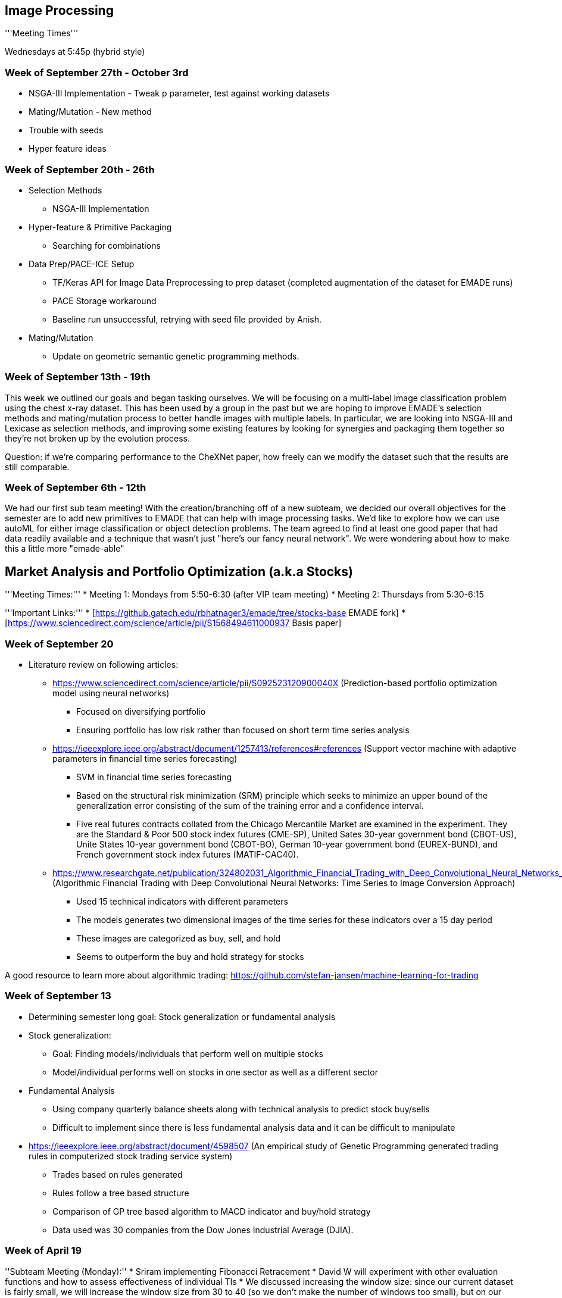 == Image Processing ==
'''Meeting Times'''

Wednesdays at 5:45p (hybrid style)

[https://bluejeans.com/253303426/9283 Meeting Link]

[https://drive.google.com/drive/folders/1IRk4E5YBhr0adXikULUOvEEea6jgxWMw?usp=sharing F21 Meeting Notes & other data]

=== Week of September 27th - October 3rd ===

* NSGA-III Implementation - Tweak p parameter, test against working datasets
* Mating/Mutation - New method
* Trouble with seeds
* Hyper feature ideas

=== Week of September 20th - 26th ===

* Selection Methods
** NSGA-III Implementation
* Hyper-feature & Primitive Packaging
** Searching for combinations
* Data Prep/PACE-ICE Setup
** TF/Keras API for Image Data Preprocessing to prep dataset (completed augmentation of the dataset for EMADE runs)
** PACE Storage workaround
** Baseline run unsuccessful, retrying with seed file provided by Anish.
* Mating/Mutation
** Update on geometric semantic genetic programming methods.

=== Week of September 13th - 19th ===

This week we outlined our goals and began tasking ourselves. We will be focusing on a multi-label image classification problem using the chest x-ray dataset. This has been used by a group in the past but we are hoping to improve EMADE’s selection methods and mating/mutation process to better handle images with multiple labels. In particular, we are looking into NSGA-III and Lexicase as selection methods, and improving some existing features by looking for synergies and packaging them together so they’re not broken up by the evolution process.

Question: if we’re comparing performance to the CheXNet paper, how freely can we modify the dataset such that the results are still comparable. 


=== Week of September 6th - 12th ===
[https://docs.google.com/document/d/1MQi36xly1XsjBzVa8GxB9-9LCIY_ahbkibp4lFlqkNI/edit Notes]

We had our first sub team meeting! With the creation/branching off of a new subteam, we decided our overall objectives for the semester are to add new primitives to EMADE that can help with image processing tasks. We'd like to explore how we can use autoML for either image classification or object detection problems. The team agreed to find at least one good paper that had data readily available and a technique that wasn't just "here's our fancy neural network". We were wondering about how to make this a little more "emade-able"

== Market Analysis and Portfolio Optimization (a.k.a Stocks) ==
'''Meeting Times:'''
* Meeting 1: Mondays from 5:50-6:30 (after VIP team meeting)
* Meeting 2: Thursdays from 5:30-6:15

'''Important Links:'''
* [https://github.gatech.edu/rbhatnager3/emade/tree/stocks-base EMADE fork]
* [https://www.sciencedirect.com/science/article/pii/S1568494611000937 Basis paper]

=== Week of September 20 ===
* Literature review on following articles:
** https://www.sciencedirect.com/science/article/pii/S092523120900040X (Prediction-based portfolio optimization model using neural networks)
*** Focused on diversifying portfolio
*** Ensuring portfolio has low risk rather than focused on short term time series analysis
** https://ieeexplore.ieee.org/abstract/document/1257413/references#references (Support vector machine with adaptive parameters in financial time series forecasting)
*** SVM in financial time series forecasting
*** Based on the structural risk minimization (SRM) principle which seeks to minimize an upper bound of the generalization error consisting of the sum of the training error and a confidence interval.
*** Five real futures contracts collated from the Chicago Mercantile Market are examined in the experiment. They are the Standard & Poor 500 stock index futures (CME-SP), United Sates 30-year government bond (CBOT-US), Unite States 10-year government bond (CBOT-BO), German 10-year government bond (EUREX-BUND), and French government stock index futures (MATIF-CAC40).
** https://www.researchgate.net/publication/324802031_Algorithmic_Financial_Trading_with_Deep_Convolutional_Neural_Networks_Time_Series_to_Image_Conversion_Approach (Algorithmic Financial Trading with Deep Convolutional Neural Networks: Time Series to Image Conversion Approach)
*** Used 15 technical indicators with different parameters
*** The models generates two dimensional images of the time series for these indicators over a 15 day period
*** These images are categorized as buy, sell, and hold
*** Seems to outperform the buy and hold strategy for stocks

A good resource to learn more about algorithmic trading: https://github.com/stefan-jansen/machine-learning-for-trading


=== Week of September 13 ===

* Determining semester long goal: Stock generalization or fundamental analysis
* Stock generalization:
** Goal: Finding models/individuals that perform well on multiple stocks
** Model/individual performs well on stocks in one sector as well as a different sector
* Fundamental Analysis
** Using company quarterly balance sheets along with technical analysis to predict stock buy/sells
** Difficult to implement since there is less fundamental analysis data and it can be difficult to manipulate

* https://ieeexplore.ieee.org/abstract/document/4598507 (An empirical study of Genetic Programming generated trading rules in computerized stock trading service system)
*** Trades based on rules generated
*** Rules follow a tree based structure
*** Comparison of GP tree based algorithm to MACD indicator and buy/hold strategy
*** Data used was 30 companies from the Dow Jones Industrial Average (DJIA).


=== Week of April 19 ===
''Subteam Meeting (Monday):''
* Sriram implementing Fibonacci Retracement
* David W will experiment with other evaluation functions and how to assess effectiveness of individual TIs
* We discussed increasing the window size: since our current dataset is fairly small, we will increase the window size from 30 to 40 (so we don’t make the number of windows too small), but on our next run when we have a larger dataset we will increase our window size further 
* Ran EMADE with window size of 40 and using the same eval functions as last run and add on CDF: profit percentage, average profit per transaction, variance of profit percentage, and CDF

''Subteam Meeting (Thursday):''
* Image is how the performance of our best individual from the last run compared to the random distribution. What's interesting is how well it performed despite being so simple (only used one TI).
** The individual: Learner(MyBollingerBand(ARG0, 2, 61, falseBool), LearnerType('DECISIONTREE_REGRESSION', None), EnsembleType('SINGLE', None))
[[files/random_experiment.jpg]]
* David W will continue his experiment by looking for a correlation amongst top performing individuals: which TI’s are most prevalent in good performing individuals
* Fibonacci Retracement was added to emade (one of the first leading indicators we've added)
* For next run:
** We're considering using CDF as an objective function without using full profit percentage and without profit percentage variance
** We will add larger datasets
*** Update: we added XLP (consumer staples ETF) for a relatively stable stock and SH (S&P 500 short) for a downward-trending stock that would be extremely difficult to make a profit off of (so we can see how well emade outperforms the random distribution and if maybe it can find the optimal buy points and make profit). For both stocks, we used a train period of 7 years (2010-16) and a test period of 3 years (2017-19).

=== Week of April 12 ===
''Subteam Meeting (Monday):''
* Discussed improvements to our EMADE implementation in preparation for a run next Monday
* Discussed adding another dataset to our folds to evaluated indiviuals' performance on larger datasets
** Would give us a baseline to see how EMADE performs on data that isn't the data from the paper
** Ideas: S%P 500, XLP, ETFs in the range of 2010 to 2019
* Discussed looking for more technical indicators to add
** Abhiram developed visualizations to compare an individual with a Monte-Carlo random distribution
[[files/AAD Stocks random experiment.png|200px|thumb]]

''Subteam Meeting (Thursday):''
* Discussed new technical indicators to be added (Fibonacci, Stochastic RSI, Beta, Aroon, VWMA, VWAP)
* Max and Kartik developed an eval function that computes the normal CDF of the individual's profit compared to its closest random experiment result
** Abhiram reviewed the code to make sure it works
* Discussed running EMADE separately on each stock, thinking that the optimal individual would be different for different stocks
** Abhiram ran an experiment EMADE run for a few generations on just AAPL and VZ data, and found that good individuals correlated to good performance on other stocks
* Devesh is working on a matric to compute the error in an individual's buy-sell decisions to the nearest local min and local maxes
* Plan to do an EMADE run on Monday using these new functions.

=== Week of April 5 ===
''Subteam Meeting (Monday):''
* Continued to onboard first semester students
* Discussed potential applications of the material from the Stats lecture: prevailing idea was to see if we can conduct Welch’s test on indivduals’ profit percentage on various stocks
* Rishi and Abhiram finished the talib methods are completed (but final optimizations and fixing seeds still need to be done before an EMADE run)

''Subteam Meeting (Thursday):''
* We discussed new possibilities for evaluation functions 
** One suggestion (from Devesh) was if we could try to implement an evaluation function that determines how close our buy and sell points are to the nearest local max and min points
* Set up first semesters with colab and our SQL server
* Max’s random experiments found that we didn’t do that much better than random trading besides on AUO
** Potential solution: instead of having a profit percentage evaluation function, we compute the z-score of individuals’ profit percentage so we can normalize it relative to random trading (because a given profit percentage is more impressive on some stocks compared to others, so this will give an unbiased way for emade to compare stocks)
* Began a run of EMADE
=== Week of March 22 ===
''Subteam Meeting (Monday):''
*Onboarding new students:
**Made a presentation that reviews the basics of EMADE, and what exactly the stocks team is doing with regards to coding
**discussed the paper we are using, tasked them with reading the paper and coming on Thursday with questions
*Discussed what Dr. Zutty meant by Monte-Carlo simulations to compare individuals
**Dr. Zutyy came into the meeting to explain what he meant, and the purpose of it
**Kartik and Max will run an experiment with this
''Subteam Meeting (Thursday):''
*Onboarding new students:
**Questions about what PLR is and what Exponential Smoothing is
*Max ran an experiment with this new random methodology, and how some interesting results
* Rishi and Abhiram will prepare the rest of the TA-lib functions for a run possibly next week
=== Week of March 15 ===
''Subteam Meeting (Thursday):''
*Discussed takeaways from our presentation on Monday
**Increasing evolvability of EMADE individuals - reducing places where EMADE can error
*Dr. Zutty mentioned after the presentation to use a Monte Carlo algorithm to compare to our EMADE individuals
**Randomly decide on buy or sell decisions, and compare profit to that of the EMADE individual (should correlate to the stock price trend)
**We decided that this method had too high of a variance, and that we should instead compareit  with a buy-and-hold scenario
*Discussed possibilities for new fitness functions in EMADE
**Number of Transactions is neither something we want to minimize or maximize generally
**Mean Absolute Error is something that doesn't generally correlate well to profit percentage
**Average Profit Per Transaction (Maximize)
**Variance of Profit per Transactions (Minimize)
**(Individual Profit Percentage) - (Profit from Buy-and-hold)
*People were tasked with thinking of other fitness functions to optimize
=== Week of March 8 ===
''Subteam Meeting (Monday):''
* Discussed improvements to our code base and preparation for an EMADE run later this week
* Dicussed the model that is used in the paper, and tried to replicate it in EMADE using our primitives
** Found that the profit calculation was different than what we had been using, as it accounted for transaction fees and taxes(?)
** Decided not to include tax in the calculation because usually tax is calculated at end of fiscal year
* TA-Lib primitives are being developed to replace the ones that we already have - Will still have to make more volume-based and complex primitives as they are not in TA-Lib

''Subteam Meeting (Thursday):''
* New EMADE Run!
** Modified the evolution parameters to prioritize evolving the seeded individuals by crossover and mutation more than generating new ones
** Increased the population size to 1024 to increase the chance of a valid individual being created
** Ran EMADE for about 30 generations (large population size impacted performance) in 4 hours, only 2 valid individuals were made that were not seeded individuals
*** Both of these individuals performed pretty mediocre and were not complex at all
* Looking into another run next week with some new changes:
** decrease population size to same as before (about 60/generation)
** decrease mutation probabilities
** Found that many individuals were erroring because the mode and axis were not set properly, otherwise was a very promising individual
*** Possible to Hard-code the TI primitives to be STREAM_TO_FEATURES no matter what? All primitives will only work in STREAM_TO_FEATURES Mode?
*** This method will make a lot more valid individuals in fewer generations
** Use the New TA-Lib primitives instead
=== Week of March 1 ===
''Subteam Meeting (Monday):''
* Some general confusion as to the purpose of the genetic algorithm in the paper. A couple people will work on trying to figure this out
* ta-lib looks like good replacement for how we can write primitives
* PLR and exponential smoothing should be good to go

''Subteam Meeting (Thursday):''
* Still some confusion on how the paper is finding the optimal threshold using its GA. Our plan is to just figure out the optimal threshold ourselves and use that so we can move on.
* We are going to try and start wrapping up writing TI primitives so we can focus our efforts elsewhere. We will emphasize writing primitives for TIs included in ta-lib, although the library is lacking in certain areas (e.g. volume indicators), so we'll still need to code some ourselves.
* We are planning on doing a run of emade within a week, and so we'll be preparing for that in the coming days.

=== Week of February 22 ===
''Subteam Meeting (Monday):''
* Discussed new improvements to the PLR Code
* New Technical Indicators implemented:
** Abhiram wrote BIAS, DeltaSMA, DeltaBIAS, DeltaMACD, DeltaSTOCH, DeltaWILLR, and DeltaRSI primitives
** Youssef wrote BiasEMA, DeltaEMA, and finished documentation that was not provided for other TI primitives
** Krithik, Joseph, Youssef, and Kinnera will work on making more volume-based TI primitives
* Found that some of our price data were inconsistent with that of the paper, Rishi will look into a different source to get accurate data

''Subteam Meeting (Thursday):''
* Kartik and Abhiram looked into why our trading signals have flat parts between segments
** Main reason for this be because is a trend has an even length, the peak will fall between two adjacent points, and is therefore offset but the current calculation
* Abhiram and David looked into Exponential Smoothing and how it works, implemented Proof of Concept
* Rishi fetched new stock data from AlphaVantage, far more consistent with paper
* Max looked into a Python library that calculates Technical indicators, discussed how we could integrate that to generate many more TIs
* Looked into how the GA threshold optimization works, and will probably use DEAP to try it out
* Goals (optimistically by next week):
** Integrate Exponential Smoothing and Trading Point Decision in EMADE as a fitness function
** Finish PLR code, generate labels for all 6 datasets
** Build GA algorithm to find the optimal threshold value that makes the most profit
** Prepare Datasets for EMADE runs, as well as XML template
=== Week of February 15 ===
''Subteam Meeting (Monday):''
* In terms of dealing with our data, we are planning on creating a Monte Carlo fold per stock so we can most effectively test our pipeline and create a good predictive model for a given stock
* We considered the possibility of adding stream-to-stream primitives, but this isn't a priority at the moment
* Tasks include fixing Abhiram's PLR code to match the paper's results and adding the paper's primitives to EMADE

''Subteam Meeting (Thursday):''
* Continued to discuss the main paper, as well as how we could use a [https://doi.org/10.1109/TSMCC.2008.2007255 related paper] (one common author and a citation of the main paper)
* There was some confusion on the methodology of the papers and how to replicate the PLR code. We will continue to try and make sense of the paper over the weekend, but to ensure we do not fall into the same trap as last semester, Krithik will begin looking around for another paper in case we choose to shift our focus away from this one.
** Update (2/22): Abhiram and Kartik were able to replicate the PLR code of the paper

=== Week of February 8 ===
''Subteam Meeting (Monday):''
* Discussed Weekly Meeting time and checked with Max and Joseph if they were available
* Kinnera found some potential papers that we would look at, most had interesting results, but we wanted to use data from American Markets
* Looked into sources of the paper we used last semester and found some good candidates

''Subteam Meeting (Thursday):''
* Found a good paper to use: https://www.sciencedirect.com/science/article/pii/S1568494611000937
** Combination of different techniques to build a stock prediciton model:
*** Stock Market Data - Rishi, David, Kinnera
**** Uses various stock tickers that have various long-term trends
**** APPL for long-term bullish (primary dataset)
*** PLR (Piecewise Linear Representation) - Abhiram, Max, Karthik
**** a simple algorithm that recursively finds a piecewise linear fit to the raw stock price data
**** Useful to simplify the time series into simple trends
**** Uses a GA procedure to find an optimal threshold that produces the most profit
**** The local mins and maxes of the output piecewise function are converted into buy-sell labels to train a model with
*** Technical Indicator Inputs - Krithik, Joseph, Max, Youssef
**** Use Several technical indicators as inputs to the model
**** Most of these are already developed in EMADE, just the BIAS indicator, and difference in technical indicators between days need to be developed
**** Simple task, should take less than a couple of hours
*** Neural Networks
**** Uses an ANN for regression training, predicts a value between 0 and 1
**** Maybe expand the NN capabilities of EMADE, but MLPRegressor from sklearn should do fine
*** Exponential Smoothing - Max?
**** After output in generated from the neural network, the values are put into another algorithm to turn the continuous value into a buy-sell decision
* Hopefully we can develop all of these component in 1-2 weeks and start EMADE run after
* A lot of code can be reused from last semester, so this would not be starting fresh

=== Week of February 1 ===
''Subteam Meeting (Monday):''
* Goals for this semester:
** Create a model capable of making a profit on test data
** Find and outperform a new research paper 
* We're planning on exploring some changes to our dataset 
** Instead of just using S&P, we my try to include other stocks/ETFs. Options on the table:
*** Blue-chip stocks in various industries
*** Sector ETFs/indices
*** Small cap stocks 
** We might try to go more granular than daily data (hourly or half-hourly). This could help minimize the effects of non-technical factors such as company news, but it'd also make data more volatile. 
*** We could also look for abnormalities in volume data to account for these factors (e.g. technical analysis could not predict the huge spike in the prices of GME or AMC, but maybe we could infer something is going on based on the fact that their volumes also had a massive spike)
** This may change once we find a new research paper (depending on what dataset it uses)
* Some of the tasks being distributed include looking for a new paper and looking into fundamental analysis

''Subteam Meeting (Thursday):''
* Meetings on Thursdays at 5:30 seems to work for everyone
* Slow couple of days, most people are planning on doing their weekly work over the weekend
* Max will look into unsupervised clustering to find out how to treat trends
* Others will continue tasks from earlier in the week, namely looking for a new paper that is more consistent and better aligns with our new goals (or maybe even one of the ones we liked but didn't choose last semester)

=== Week of January 25 ===
''Subteam Meeting (Thursday):''
* Intro meeting to discuss goals for the semester: ideally we would like to be able to make real-time trades (and build a model formidable enough to do so)
** Can use [https://alpaca.markets/algotrading Alpaca], which has a testing environment so we don't need to use real money
* Abhiram told us that over break he fixed our primitives: we had assumed that EMADE would give us all of the data, but Abhiram explained that instead we get a sliding window of the data (a list of lists). There are many different commits, but the updated file is [https://github.gatech.edu/rbhatnager3/emade/blob/stocks-experimental/src/GPFramework/stock_methods.py here].
* We expressed a couple of different ideas on where to go for the semester:
** We seemed to agree that we did not want to follow a paper as rigidly as we did last semester (it didn't go too well then, and now we also have a better idea of what we want to do, what we can do, how to do it, etc.)
** We might find another paper that looks interesting and (loosely) use it for ideas
** We'll definitely continue to add primitives to EMADE
** We'll continue looking for alternatives to the genetic labelling we used last semester
** If people have differing interests we might spilt into fluid groups temporarily 
* Not everyone could make the meeting, so we didn't make any concrete decisions (we'll do that on Monday when everyone should be in the meeting)

== ezCGP ==

=== Week of January 25-February 1 ===
* Met with team to discuss team semester's goals
* ''Semester Goals:''
** Daniel - Continue CIFAR-10 experiments to identify bottlenecks in the system and fix them
*** Get CIFAR working without transfer learning
** Hemang - Implementing new primitives (recurrent neural networks/transformers)

=== Week of February 1-8 ===
* Research some papers
** Research on Transformers and Hyperparameter tuning using genetic evolution
** Genetic Algorithm for optimizing Recurrent Neural Network: http://aqibsaeed.github.io/2017-08-11-genetic-algorithm-for-optimizing-rnn/
** Lightweight GPT implementation: https://github.com/karpathy/minGPT
** Decided to implement lightweight GPT as a primitive for image classification
* Updated Problem file and removed references to transfer learning ([https://github.com/ezCGP/ezCGP/blob/feature/130-update-problem/problems/problem_cifar_no_transfer.py commit])
** Got access to PACE-ICE
** Will test the updated problem file this week
** Will review results in order to better
* Tested minGPT
** Base model can generate CIFAR-10 like images (not classification)
** Trained on Google Colab: 10+ hours of training for decent results
** Training times are likely prohibitive for the use of untrained architectures within genetic programming applications

=== Week of February 8-15 ===
* Got PACE-ICE setup up for our accounts
** Made a shared .conda configuration file 
* Tried to do a run problem file but would die after ~2 hours 
** Likely due to memory issues 
** Resources used:
 Rsrc Used:  cput=01:53:05,vmem=49973120kb,walltime=01:29:21,mem=14667336kb,energy_used=0
** Results after running:
 234/234 - 10s - loss: 0.8955 - precision: 0.7541 - recall: 0.5941 - val_loss: 1.2060- val_precision: 0.6891 - val_recall: 0.5253
* Working with Rodd to remove extra image data from individuals (related to Augmentor pipeline)
** Hopefully with reduce memory usage and make faster
* Replaced normalization primitive with equalize ([https://github.com/ezCGP/ezCGP/pull/132 PR]) since normalization didn't work with pillow image formatting
** Used pillow function to perform equalization
* We want to have better baseline results by the next meeting
** Want to analyze them in order to determine necessary improvements

=== Week of February 15-22 ===
* Worked to run ezCGP without transfer learning
** Had issues with batch size, incompatible shapes
* Ran with transfer learning again 
* Added multi-channel support to normalize/equalize ([https://github.com/ezCGP/ezCGP/pull/132 PR] merged)
* Test with transfer learning for a full run:
 234/234 - 8s - loss: 0.1286 - accuracy: 0.0077 - precision: 0.9644 - recall: 0.9552 - val_loss: 1.4547 - val_accuracy: 0.0261 - val_precision: 0.7209 - val_recall: 0.6990
* Test with no transfer learning
 234/234 - 5s - loss: 0.5966 - accuracy: 2.3433e-05 - precision: 0.9073 - recall: 0.7457 - val_loss: 1.7232 - val_accuracy: 1.0016e-05 - val_precision: 0.5513 - val_recall: 0.4054
* Cherry-picked best results from generation 0 (initPop0-6) 
* Would fail after 1 generation
** Unable to visualize individual because it died before then 
* We will be working to iron out bugs that are inhibiting our testing
** There seem to be some issues with batch_size and selection that we need to investigate further 

=== Week of February 22-March 1 ===
* Decided to benchmark and fine-tune individual evaluation training times
** Run experiments to figure out training time and batch size for each individual
** Seed architectures that are known to perform well
* Resolved Pipeline Bugs:
** Fixed issues with the pipeline not going to next generation 
*** An issue with return types in the non-transfer learn block definition
** Fixed issue with accuracy not being the categorical accuracy 
** The operator was being unnecessarily added to the augmentor pipeline 
*** Was causing runs to be lower as more unnecessary operators were being added
*** Temporary fix for pipeline wrapper ([https://github.com/ezCGP/ezCGP/commit/452d03194f475db1429b632e3b9d2faf6ffbd8ae Commit Link])
* Ran ezCGP without transfer learning on CIFAR 10
* 8 hours of run, 7 generations
 234/234 - 7s - loss: 0.0573 - categorical_accuracy: 0.9811 - precision: 0.9833 - recall: 0.9789 - val_loss: 4.2954 - val_categorical_accuracy: 0.4552 - val_precision: 0.4639 - val_recall: 0.4467
* Perform runs without pretrained imagenet weights on transfer learning
** Essentially using Resnet architecture to see if ezCGP training parameters are sufficient for converging on CIFAR 10 with a fit individual
** Initial Run:
  234/234 - 8s - loss: 0.1108 - accuracy: 3.7828e-04 - precision: 0.9676 - recall: 0.9618 - val_loss: 1.3538 - val_accuracy: 7.3117e-04 - val_precision: 0.7209 - val_recall: 0.6968
* Action Items:
** Visualize individuals and plot Pareto front
** Come up with detailed methods to analyze results and fine-tune training parameters accordingly
** Run with categorical accuracy and bug fix from Thursday 

=== Week of March 1-March 8 ===
* From 8 hours of run, 7 generations managed to get categorical accuracy ~47%
** Visualized individual
** Updated the old script to display block structure ([https://github.com/ezCGP/ezCGP/pull/151 PR])
** Seems to be successfully adding conv2D layers, need to see why not adding dense layers
** Maybe remove some preprocessing
** Seems to be overfitting by looking at previous individuals, thoughts?
* [[files/Visualize Individual.png|center|thumb|1654x1654px]]
* Tried to run some tests on transfer learning but had issues producing individuals 

=== Week of March 8-March 15 ===
* Tested no transfer learning problem file with max and avg pooling layers and accuracy is similar ~ 56 %
** Still a bit of overfitting  
* Working to add dense layers
** Some issues with shape mismatch
** Likely going to add a dense block after conv2D block size 
** Right there isn't good of a way to check shape when adding primitives

* Worked on producing training time benchmarks outside of ezCGP:

* Replicated the structure to train VGG16 with the same parameters as in ezCGP
* Checked convergence with imagenet weights and no pretrained weights on CIFAR10
* Result:
** 20 epochs with given batch size is likely sufficient to reach convergence on this dataset with good accuracy.
** VGG16 seems converge in around 15 epochs, but more complex architectures might need more training.[[files/Graph of pre train weigths.png|center|thumb|868x868px]]

=== Week of March 15-March 22 ===
* Worked on Presentation 
** Completed corresponding slides
** Created plot and visualization
*** Pareto fronts for no transfer learning
** Discuss new member projects 
* Presentation (https://docs.google.com/presentation/d/1fMtCogms23wqFeJDX-Sf56T6UzzbgvGezD7s9RCG6gY/edit?usp=sharing)  

=== Week of March 22-March 29 ===
* Still working on adding max-pooling / dropout layers and dense layer 
* Ran into some issues with the framework not adding max-pooling even though individuals should be able to evolve to have them (aka we add the parameters and the primitive)
* We decided to use some of the same structures for our after-transfer learning block for the dense layer
** Still having some issues with shape.

=== Week of March 29-April 5 ===
* Added maxpooling and drop layers
** Ran for 50 generations with 8 Individuals 
** Got an accuracy of 68.4% (much better than 56% from before)
** Looking at the individuals the diversity was very limtied
*** After a few generations only one individual was present with small mutations
** Example of good individual:
 [[files/Example Indiivdual.png|center|thumb|1654x1654px]]
** Individuals with droppout layer also had really high loss in the beginning so were most likely to be dropped
* Ran again with 20 individuals
** A bit more diversity but still 2-4 individuals solely presented in later generations  
** Accuracy was about 56% (lower than run where we just optimized one individual)
* Introduced stack to new members
** Will have them working on visualization of individuals, mating, and seeding existing architectures 

=== Week of April 5-April 12 ===
* Made small additions for experimenting:
** Added average pooling 
** Hard-coded some dense layers 
** Still similar results 
* Analyzed why individuals usually have 4-5 nodes
** Examining all the individuals before selection seems to have varying sizes 
** Individuals with 6-8 nodes are being generated just not chosen
** Experimented with changing objective score to be loss and accuracy (maybe would help)
* New members are working on visualization and mating
** Mating Team read ([https://link.springer.com/content/pdf/10.1007%2F978-3-319-77553-1_13.pdf A Comparative Study on Crossover in Cartesian Genetic Programming])
** Visualization Team working on:
*** Shown inactive nodes
**** https://drive.google.com/file/d/1lw63Fr-gPE1fFt6OB_oE9BKD6x9qydIy/view?usp=sharing (Can't add image)
*** Adding node number
*** Add parameter names

=== Week of April 12-April 19 ===
* Visualization Team 
** Added parameters 
** https://drive.google.com/file/d/1EulCP3usaOVv_TKthWYu6-vivBZYirGn/view?usp=sharing
* Mating Team
** Finished last week's paper and now working on implementing benchmark problems (symbolic regression)
* Dense Layers
** Added dense layers 
**** https://drive.google.com/file/d/1_VS1VLRB6Hg92iv3W33UxtDBJFJED4eJ/view?usp=sharing (Can't add image)
** Best accuracy is 55%
** Seems to be issues with the GPU building model:
***  Allocator (GPU_0_bfc) ran out of memory trying to allocate 93.97GiB (rounded to 100900274176)
*** Error polling for event status: failed to query event: CUDA_ERROR_ILLEGAL_ADDRESS: an illegal memory access was encountered
** Unable to do a full run
*** Sometimes an individual would die 
*** Had to assign dead individual fitness to get generations to work

=== Week of April 19-April 26 ===
* Research primitives 
** Scraped layers used by common pre-trained networks 
** Pull layer data from files in tensorflow.keras.applications's github page
** Visualization Plot (https://drive.google.com/file/d/1r7tOgLmRnifylaTwBclGOTXpnb81L6df/view?usp=sharing)
* Mating 
** Experimented with one-point crossover mating
** Created several individuals 
*** Example: (1 / (1 + np.power(data1, -4))) + (1 / (1 + np.power(data2, -4))) #Pagie1 equation
*** Individual: https://drive.google.com/file/d/10R8LHvZqb9pcCWlr1DmxYk2Ozo1lInhb/view?usp=sharing
* Dense 
** Think that capping the parameters fix the gpu issues
** Still need to test more
* Presentation 
** Working on slides
** Assigned presentables

=== Week of April 26-April 30 ===
* Slides completed and assigned
* Presentation: https://docs.google.com/presentation/d/1eMU46VktpHKwrQK5wQQ_oSM8ZK6Zzxky1rn5YFm27iw/edit?usp=sharing

== Modularity ==

=== Team ===
'''''Modularity Sub-Team:'''''
* [[Notebook Vincent H Huang|Vincent H Huang]] (vhuang31@gatech)
* [[Notebook Tian Sun|Tian Sun]] (tsun90@gatech.edu)
* [[Notebook Xufei Liu|Xufei Lu]] (xufeiliu2000@gatech)
* [[Notebook Angela Young|Angela Young]] (ayoung97@gatech.edu)
* [[Notebook Bernadette Gabrielle Santiago Bal|Bernadette Bal]] (bgsanbal@gatech.edu)
'''Graduated Students'''
* [[Notebook Gabriel Qi Wang|Gabriel Wang]] (gwang340@gatech.edu)
* [[Notebook Kevin Lin Lu|Kevin Lu]] (klu@gatech.edu)
* [[Notebook Regina Ivanna Gomez Quiroz|Regina Ivanna Gomez Quiroz]] (rquiroz7@gatech.edu)

=== Week of Sept 20-Sept 26 ===
* Bug causing the crashes has been identified
** Contract ARLs method wasn't properly updating arities of the node(s) surrounding the contracted ARL
*** Example
           (node 0, arity 2)
                 /  \
 (node 1, arity 0) (node 2, arity 0)

             (ARL, arity 2)
                    \
                   (node 2, arity 0)
** Caused a list index out of bounds error whenever an individual containing such an arl was iterated through in mating, mutating, inserting modify learner, finding all subtrees, etc
** Large chunk of code just wrapped in a try except block
* Problem with add_all_subtrees method
** The current ARL creation code stores all possible subtrees in memory and randomly chooses a number of them, weighted based on its "goodness" (fitness of individual the ARL was created from)
** This causes problems with decently sized individuals (eg, length of 82 and depth of 6)
** Python really doesn't like this, grinds to a halt. Could be running out of memory or just taking a really long time to find all subtrees.
** Workaround: Don't consider individuals above a certain size for ARLs
** Future solution: Refactor code to generate ARLs as the subtrees are found
* Mnist team working through getting everyone on PACE-ICE to do runs
** There was some ambiguity in the instructions which caused some confusion

=== Week of Sept 13-Sept 19 ===
'''Extended ARL'''
* Began doing extended ARL runs
** Starting off with max depth 10 trees
** Everything seems to be working, there exist ARLs with depth > 2
** Example ARL
 Learner(arl_arg_0,ModifyLearnerBool(learnerType('BOOSTING', {'learning_rate': 0.1, 'n_estimators': 100, 'max_depth': 3}, 'ADABOOST', {'n_estimators': 50, 'learning_rate': 1.0}),arl_arg_1))
* New goal: Test the significance of the depth of ARLs on the performance of individuals
** Problem 1: It takes a while for individuals with significant depth to appear, and therefore it takes ARLs with significant depth even longer to appear
*** Working on a seeding file which has more complex individuals so larger ARLs can generate more quickly
*** Manually randomly select individuals from runs which look different from the original seeds
*** Potential problem with limiting diversity?
Old Seeds
 Learner(ARG0, learnerType('RAND_FOREST', {'n_estimators': 100, 'criterion':0, 'max_depth': 3, 'class_weight':0}, 'SINGLE', None))
 Learner(ARG0, learnerType('KNN', {'K': 3, 'weights':0}, 'BAGGED', None))
 Learner(ARG0, learnerType('SVM', {'C':1.0, 'kernel':0}, 'SINGLE', None))
 Learner(ARG0, learnerType('DECISION_TREE', {'criterion':0, 'splitter':0}, 'SINGLE', None))
New Seeds (Used in addition to Old Seeds)
 Learner(ARG0, learnerType('BOOSTING', {'learning_rate': 0.1, 'n_estimators': 100, 'max_depth': 3}, 'SINGLE', None))
 Learner(EqualizeHist(ARG0, 2, 3), learnerType('RAND_FOREST', {'n_estimators': 100, 'criterion': 0, 'max_depth': 3, 'class_weight': 0}, 'SINGLE', None))
 Learner(ARG0, learnerType('LIGHTGBM', {'max_depth': -1, 'learning_rate': 0.1, 'boosting_type': 0, 'num_leaves': 31}, 'ADABOOST', {'n_estimators': 50, 'learning_rate': 1.0}))
 Learner(ARG0, learnerType('ARGMAX', {'sampling_rate': 1}, 'BAGGED', None))
 Learner(ARG0, ModifyLearnerFloat(learnerType('ARGMIN', {'sampling_rate': 1}, 'SINGLE', None), 0.01))
 Learner(ARG0, learnerType('ARGMAX', {'sampling_rate': 1}, 'ADABOOST', {'n_estimators': 50, 'learning_rate': 1.0}))
 Learner(ARG0, ModifyLearnerList(ModifyLearnerInt(ModifyLearnerFloat(learnerType('DEPTH_ESTIMATE', {'sampling_rate': 1, 'off_nadir_angle': 20.0}, 'SINGLE', None), 1.0), notEqual(-2.6349412187954435, 0.1), myIntSub(255, -6)), passList(myListAppend([1, 6], [-2, 14]))))
** Problem 2: There are several uncommon bugs which are ending runs prematurely
*** Both have to do with invalid value encountered in double_scalars individuals[j].fitness.values[l]
*** Might have to do with a floating point error causing divide by zero errors
*** Dr. Zutty mentioned that it could be caused by an unregistered primitive, check the primitives.
 /home/vincent/anaconda3/lib/python3.6/site-packages/GPFramework-1.0-py3.6.egg/GPFramework/adfs.py:134: VisibleDeprecationWarning: Creating an ndarray from ragged nested sequences (which is a list-or-tuple of lists-or-tuples-or ndarrays with different lengths or shapes) is deprecated. If you meant to do this, you must specify 'dtype=object' when creating the ndarray
 /home/vincent/anaconda3/lib/python3.6/site-packages/deap/tools/emo.py:735: RuntimeWarning: invalid value encountered in double_scalars individuals[j].fitness.values[l]
 Traceback (most recent call last):
 File "src/GPFramework/didLaunch.py", line 126, in main(evolutionParametersDict, objectivesDict, datasetDict, stats_dict, misc_dict, reuse, database_str, num_workers, debug=True)
 File "src/GPFramework/didLaunch.py", line 116, in main database_str=database_str, reuse=reuse, debug=True)
 File "/home/vincent/anaconda3/lib/python3.6/site-packages/GPFramework-1.0-py3.6.egg/GPFramework/EMADE.py", line 802, in master_algorithm count = mutate(offspring, _inst.toolbox.mutateLearner, MUTLPB, needs_pset=True)
 File "/home/vincent/anaconda3/lib/python3.6/site-packages/GPFramework-1.0-py3.6.egg/GPFramework/EMADE.py", line 600, in mutate mutate_function(mutant, inst.pset)
 File "/home/vincent/anaconda3/lib/python3.6/site-packages/GPFramework-1.0-py3.6.egg/GPFramework/emade_operators.py", line 26, in insert_modifyLearner slice = individual.searchSubtree(index)
 File "/home/vincent/anaconda3/lib/python3.6/site-packages/deap/gp.py", line 180, in searchSubtree total += self[end].arity - 1
 IndexError: list index out of range

 /home/vincent/anaconda3/lib/python3.6/site-packages/deap/tools/emo.py:735: RuntimeWarning: invalid value encountered in double_scalars individuals[j].fitness.values[l]
 Traceback (most recent call last):
 File "src/GPFramework/didLaunch.py", line 126, in main(evolutionParametersDict, objectivesDict, datasetDict, stats_dict, misc_dict, reuse, database_str, num_workers, debug=True)
 File "src/GPFramework/didLaunch.py", line 116, in main database_str=database_str, reuse=reuse, debug=True)
 File "/home/vincent/anaconda3/lib/python3.6/site-packages/GPFramework-1.0-py3.6.egg/GPFramework/EMADE.py", line 1097, in master_algorithm new_adfs, updated_individual_indices = _inst.adf_controller.update_representation(parents) # only modifies parent representation
 File "/home/vincent/anaconda3/lib/python3.6/site-packages/GPFramework-1.0-py3.6.egg/GPFramework/adfs.py", line 1160, in update_representation population_info = self._find_arls(population)
 File "/home/vincent/anaconda3/lib/python3.6/site-packages/GPFramework-1.0-py3.6.egg/GPFramework/adfs.py", line 568, in _find_arls self.search_individual(population[individual_num], individual_num, dictionary, self.max_adf_size)
 File "/home/vincent/anaconda3/lib/python3.6/site-packages/GPFramework-1.0-py3.6.egg/GPFramework/adfs.py", line 1219, in search_individual self.generate_child_dict(individual, child_dict, next_dict, 0)
 File "/home/vincent/anaconda3/lib/python3.6/site-packages/GPFramework-1.0-py3.6.egg/GPFramework/adfs.py", line 623, in generate_child_dict child_idx = self.generate_child_dict(individual, child_dict, next_dict, child_idx)
 File "/home/vincent/anaconda3/lib/python3.6/site-packages/GPFramework-1.0-py3.6.egg/GPFramework/adfs.py", line 610, in generate_child_dict num_children_left = individual[node_idx].arity
 IndexError: list index out of range
* Fixed temporary commits from last semester that were causing issues

'''Mnist Runs'''
* Began working on moving away from Google Collab and towards PACE-ICE
** Once finished, Extended ARL runs can also be done on PACE_ICE

=== Week of Sept 6-Sept 12 ===
09/08/21 - Met with team to discuss team goals for the semester, new research areas, and responsibilities
'''Semester Goals:'''
* Explore runs using stock data 
* Explore left off work from last semester (from Spring 2021 final slides)
** New Models
*** Deep Ensembles with a diversity term[4] 
*** A CNN architecture with decaying learning rate
** Selection Method
*** Modifying the evolutionary selection method to help encourage the spread of ARLs throughout the population and complexity. 
** New Dataset Training
*** Look at other datasets to expand ARL training to see which ARLs stored in the database are the most used and why.
*** Practice on more image datasets and multi-class classification datasets.
** Diversity Measures
*** Create some quantifiable way to measure diversity, generalizable for EMADE. May use a diversity measure as a heuristic when finding ARLs.
** ARL Database Storage
*** Improve the way ARLs are stored in the database to keep any information from being lost
** EMADE Integration
*** Integrate ARLs with EMADE’s original architecture and other modularity techniques[2]
** More Runs

09/10/21 - Time Conflict Meeting

'''Regarding MNIST Runs'''
* Could use:
** datasets/../mnist, gen_mnist - for loading data (pickle formatting)
** templates/../mnist, input_mnist - two objectives are 'precision' and 'recall'
''Regarding Semester Goals''
* Dr. Zutty/Gabe mentioned that another area of research could be looking into 'how ARLs are constructed'
** hyperparameters
** amount of ARLs built per generation (currently default is 5)
** ranking criteria for ARLs
* Also possible to look into writing a paper as we look back at our code
** use LaTeX 'ACM SigConf' template

'''Week Tasking'''
* Set up a weekly subteam meeting time 
* Contact previous semester students (Gabe) to continue modularity work
** AWS storage for ARLs
** Codebase ownership
* Continue major areas of work from last semester: 
** '''ARL Depth''': Vincent, Xufei 
** '''MNIST Runs''': Bernadette, Angela, Tian, Xufei (Runs)
*** Try and understand why there were errors with runs from the previous semester
'''Current Meeting Time: 11-12PM @ CoC Lobby'''

== NLP ==

Meetings: 2:00 pm on Wednesdays, Virtual
=== Week of September 20th - 27th ===
* This week we designed the primitives/infrastructure needed to tackle the QA problem with EMADE.
* There are two major issues, which we designed solutions for. The problems are as follows:
** Problem 1: Unlike other datasets, we have two inputs that the model needs to handle separately: the context and the query.
** Solution 1: We create 2 new primitives, the ContextEmbeddingLayer and the QueryEmbeddingLayer. We also create a new type of data pair that we can fetch both the context and query separately in. Therefore, if the passed in data pair is of this new type, we can return the context and query in the ContextEmbeddingLayer and the QueryEmbeddingLayer, respectively.
** Problem 2: The output is determined by calculating the max probabilities of start and end words of the answer (detailed more in Steven's notebook and below). We cannot solely determine the output by calling model.predict(), as the final output should be a list of size 2N with a softmax applied, where N is the number of words in the context.
** Solution 2: With the different type of data pair, we can check in the NNLearner's code for the type via an "if" statement, and determine the output in this way.
** Example from Steven's Notebook on how the output is obtained: "if our context was 'The Titanic sank in 1912' and we had the output vector (0 0 0 1 0 0 0 0 0 1), then our answer would be 'in 1912'".

=== Week of September 13th - 20th ===
* Dataset work
* Decided on objective functions (F1 vs num params)
* Coded up modified F1
* Review of QA systems

=== Week of September 6th - 12th ===
* We had our first sub team meeting of the year
* We've decided on our goal as using EMADE to look for less complex, yet as accurate Neural Architecture for state of the art Question Answering Systems, similar to how BORT was made as a less complex BERT: https://arxiv.org/abs/2010.10499
* We outlined steps for achieving our goal
** Setup everyone on EMADE/PACE
** Work with dataset, make it work on EMADE
** Implement primitives and infrastructure to make Question Answering problems work with EMADE
** Collect and analyze run results

=== Week of April 19th ===

Breakout Meeting
* Dr. Zutty joined at Cameron's request to discuss NNLearners as subtrees
* Cameron pushed update to PACE files and team branch (adjusted seeding file, naming) on git
* Steven found a couple individuals that don't perform well in standalone tree evaluator to test evolution
* Karthik is playing around with FNR and FPR metrics
* Hua had a few runs (both gpu and cpu only) but they yielded poor results
* Nishant, Prahlad, and Harris have ran EMADE and will review results
* Sumit, Anshul, Heidi, and myself are working through PACE
* Discussed high level goals achieved this term:
** Streamlining PACE env
** EMADE producing competitive individuals

Subgroup Meeting
* Cameron W. continuing with many workers implementation
** Many workers successfully spin up but will attach to the same gpu even when specified not to
** Update 4/25: Cameron pushed large update to github, fully implementing many workers
*** Huge performance increase; typical run completes ~1 generation per hour on Amazon dataset, with many workers 15 generations completed in 2.5 hours (~6 gen per hour)
** Run results: 8 hours, 23 generations, best individuals are on par with seeded ones
** Individual with 93.2% accuracy: https://drive.google.com/file/d/1zOHhgbm6-QYRa4SMTrDbp0BiDB0I_iEk/view?usp=sharing
** Still not getting much more depth than seeded individuals
* Sumit having issues with conda environment (specifically with keras and sklearn packages). 
** Is using the same yml file as everyone else so might be a compiler error.
* Steven working on seeding individuals that performed poorly in the standalone tree evaluator
* Karthik cloning new branch and will get FNR/FPR running
* Hua getting competitive results in his PACE runs
* Nishant, Harris, Prahlad, Cameron B., and myself are troubleshooting miscellaneous PACE issues
** End of meeting was used for helping each other out

Final Week Tasks/Dates:
* Working on presentation
* Practice run of presentation - Wednesday @ 6pm
* Code freeze - Wednesday @ 12pm
** A few people still debugging/altering primitives. This is their deadline
* Last set of runs
* Reviewing results and compiling in presentation

=== Week of April 12th ===

Breakout Meeting
* Anshul and Sumit are finishing up their PACE installation
* Cameron B., Harris, Hua, Karthik, Nishantm Prahlad, and myself have PACE set up
* Karthik created shell [https://github.gatech.edu/cwhaley9/PACE-files/blob/master/pace-login.sh file] to automate SSH connection and launch of EMADE
* Cameron resolved GPU issue
** Completed GPU multi-run 
*** Three 8 hour runs where ouput of run seeded the next
*** 5-6 individuals evaluated (best individual had 0.932 accuracy)
* Steven completed two runs (8 hour GPU, 24 hour CPU only)
** Showed pareto front of his completed run (best individual had 0.9296 accuracy)

Subgroup Meeting
* Team is tasked per [https://docs.google.com/document/d/1V-etbhOdzUfgjwMLX7qtFNQEVGNnmrx5GfaQxfeosJ4/edit Gdoc]
* Harris, Karthik, and Nishant will explore PACE this weekend and learn how querying the db works
* Temi got PACE set up
* Hua test run got stuck in gen 1, to troubleshoot
* Cameron working on a pull request to have many workers available in one run, re-use turned on to allow 24 hour runs
** Oddly a non-LSTM individual in a run had an accuracy ~0.9
* Steven expanding on analysis he showed in the breakout meeting
** Will seed run with bad individuals to see if evolution works
* I will port NLP primitives Notion doc to [https://wiki.vip.gatech.edu/mediawiki/index.php/Guide_to_NLP_Primitives wiki]

=== Week of April 5th ===

Breakout Meeting
* Steven wrote script that generates kfold splits on a given dataset
* Meeting was used for helping everyone get set up in PACE

Subgroup Meeting
* Anshul gave Neural Nets 101 [https://docs.google.com/presentation/d/1CB7nFttRU0psaFTDHHWIScy8nFkvT0X5bTc3T_En808/edit#slide=id.gc84dce302c_2_50 presentation] 
* Cameron and Steven helped with PACE 
** Team is mostly set up, new tasks will be distributed
*** Tackling the "evolution problem" (complexity of individuals) - will require most members
*** Fixing pretrained embedding layers
*** Increasing number of workers on pace (if possible)
* Karthik created a quick shell script to automate the logging into pace and running EMADE
* Steven will have long run over the weekend
* Cameron noted issue in PACE which caused gpu runs to fail
** Update: Cameron found solution to issue, resolved by adding the following line to the "launchEMADE_amazon.pbs" file
*** export LD_LIBRARY_PATH="/usr/local/pace-apps/manual/packages/cuda/11.1/lib64"

=== Week of March 29th ===
Breakout Meeting
* New and old members introduced themselves
* Cameron and Anshul offered to give lectures on the basics of EMADE and NNs during Friday's meeting
* Cameron investigating NNLearner not sending individuals to evaluation and not getting print statements (Zutty offered a few places to look)
* Steven revised code, ran EMADE and hit runtime wall, will be designated PACE helper
* All new members and all old members (less Cameron and Steven) are tasked with setting up PACE

Subgroup Meeting
* Most members had issues with accessing wiki (to follow PACE set up guide)
* Cameron gave EMADE 101 "the basics" [https://docs.google.com/presentation/d/1v33k5I9b-_MIR9f3QhO4U81HJaBRwWqt6xzoSecDsoA/edit#slide=id.p presentation]
** Will give EMADE 102 "the NNLearner" presentation in next breakout
** Will create PACE install guide video
*** Update 4/4: PACE install [https://www.youtube.com/watch?v=LashYCCJF3E guide]
* Anshul to give Neural Nets 101 presentation next availability as well
* Cameron figured out why NNLearners were failing
** Amazon dataset is ~20x larger than toxicity dataset, caused PACE to crash (after tokenizing dataset)
** Will try the following revisions:
*** Reducing size of train dataset (simplest)
*** Using scipy sparse matrices
*** Splitting the dataset into folds
*** Varying the MAXLEN parameter used for tokenization & increasing memory in PACE runs
* Steven using standalone tree evaluator, doing a deep-dive in EMADE (researching source code)

=== Week of March 22nd ===
Subgroup Meeting
* Team discussed pivoting based on Dr. Zutty's feedback on midterm presentation
** Team will refocus any efforts that will not help investigation of trivial solutions
*** Any members not focused on investigation will get PACE set up and help with troubleshooting/runs
* Team discussed how best to onboard new members
** All new members will get set up in PACE
* Steven and Cameron troubleshooting trivial results
** Cameron brainstormed areas to investigate to isolate issue
* Sumit wrapped up benchmarking and will get set up in PACE

=== Week of March 15th ===
Breakout Meeting
* Team will prioritize midterm [https://docs.google.com/presentation/d/1bpIN_1nL6PB8fMq1yvEDQnuy_ktcSY87HV2nxNsvmas/edit#slide=id.gc84dce302c_2_50 presentation]
* Cameron and Steven
** Cameron will study which primitives result in individuals with infinity fitness
** Steven will debug PACE instance
* Alex, Anshul, and Sumit
** Alex built NNLearner in EMADE using LSTM model
** Anshul and Sumit will focus on presentation
* I will copy previous term's slide deck as a framework for this term's presentation
Subgroup Meeting
* Primarily discussed presentation, set up additional meeting on Sunday to have a practice run
* Cameron resolved a few issues and started another EMADE run
* Sumit will add FastText functionality to EMADE
Sunday Meeting
* Discussed work new members will do
* Flow and organization of presentation was iteratively improved through discussion
* Practice run of presentation, ended at 16:20
* Minor revisions made post practice run

=== Week of March 8th ===
Breakout Meeting
*Cameron and Steven
**Cameron and Steven's runs had warning GPU was not used
***Tried upgrading cuda library - no effect
****.pbs script needed to be updated to request GPU nodes
****Cameron will update guide to include this step
*Alex, Anshul, and Sumit
**Alex is reviewing other Kaggle models, will try building from scratch
**Anshul is recreating old model from scratch to see if error was specific to notebook
**Sumit is exploring other baseline models
***Most use fasttext embeddings (not yet implemented in EMADE)
*I will compare PyTorch Lightning with PyTorch methods
Subgroup Meeting
*Cameron and Steven
**Cameron's 8 hour run did not get past gen 0
**Steven's Amazon run went 6 hours  (68 generations) before encountering an error in mutation
***Error may be on DEAP's side
**Neither run had particularly strong individuals (need to seed runs)
**Both are running into database issues when running seeding_from_file.py
***MySQL OperationalError 2002
*Alex, Anshul, and Sumit
**Alex will run EMADE model
**Anshul is building LSTM model from scratch outside of EMADE
**'''Sumit ran baseline fasttext model, 91% accuracy'''
*I am comparing the existing PyTorch methods file to PyTorch Lightning
*This week we will focus on the midterm presentation

=== Week of March 1st ===
Breakout Meeting
* Cameron and Steven
** Both instances of PACE set up
*** Cameron will start an Amazon dataset run
*** Steven ran into a tourney selection issue
* Alex, Anshul, and Sumit
** Alex working on Kaggle Colab notebook
*** May start from scratch and update embeddings file
** Anshul and Sumit are working on Amazon dataset in Colab
*** Colab is disconnecting and reconnecting on model fit process and yielding no error
*** Reached out to Stocks team for guidance
* I opened up the discussion about the PyTorch implementation
** What are the difficulties oh a hybrid implementation? What will it require?
Subgroup Meeting
* Cameron and Steven
** Cameron had outdated Amazon file, updated, and restarted run
** Steven is running Amazon dataset on PACE but hitting max recursion error
*** Anish guided Steven through issue in-meeting
* Alex, Anshul, and Sumit
** Alex working on running Amazon Dataset
** Colab issue persists
*** Sumit resolved unrelated issue then took video of the disconnection/connection issue
*** Anshul will post to stackoverflow and switch gears to a different baseline model
* Will review PyTorch installation/requirements
** Team discussed starting with population level implementation
*** Once implemented, will discuss with team about finer levels of implementation

===Week of Feb. 22nd===
Breakout Meeting
*Cameron and Steven
**Troubleshooting PACE-ICE instances
***Cameron will build and maintain de facto yaml file to prevent new members from the same pain
*Alex, Anshul, and Sumit
**Alex working on Kaggle and LSTM notebook
***Working through issues with embeddings
***Once resolved, will add LSTM primitive
**Anshul is working on Amazon dataset in Colab
***Colab is disconnecting and reconnecting on model fit process and yielding no error
**Sumit will focus on Anshul's Colab notebook to help troubleshoot
*I will add remaining primitives to the documentation
Subgroup Meeting
*Cameron and Steven
**Cameron resolved PACE issues and will run test next
**Steven troubleshooting PACE (had working session in meeting with Anish's guidance)
***PACE now works using selection nsga2 but tourney still has issues
*Alex, Anshul, and Sumit
**Alex will create documentation on EMADE data types and data pairs in Sphinx
**Anshul is working on Kaggle notebook
***Colab is disconnecting to runtime, reached out to stocks team for help
**Sumit and Anish are also lending help on Colab notebook
*I am finishing [https://www.notion.so/Natural-Language-Processing-6ab51406b2164470ab0fb16675dbdee6 documentation] today
**Will dive into PyTorch, starting with Anish's PyTorch [https://github.gatech.edu/emade/emade/blob/nn/src/GPFramework/pytorch_methods.py methods] file
=== Week of Feb. 15th ===
Breakout Meeting
*Cameron and Steven
**Setting up PACE-ICE instances
**MySQL and disk quota roadblocks but working through
**Will reach out to Anuurag, Maxim, or Pulak to resolve
*Alex, Anshul, and Sumit
**Alex to reach out to Zutty about potential documentation work
**Anshul is working on Amazon dataset
**Sumit found more literature
*Anish finished Amazon train/test split dataset, will work on literature method for pre-processing dataset next
*I will add half of the remaining primitives to the documentation
Subgroup Meeting
*Cameron and Steven
**Completed setting up PACE-ICE instances
**Steven tested instance on toxicity dataset, will run a short pass on Amazon dataset
*Alex, Anshul, and Sumit
**Alex working on prepping CIFAR10 dataset
***Hitting a few roadbumps using the chest x-ray script
***Will need to reshape and onehotencode
***Will reach out to Zutty about documentation
**Anshul is working on Kaggle notebook
***Resolved error where embeddings were not stacking properly
***Colab is disconnecting to runtime
**Sumit working on Amazon dataset
*Anish has Amazon [https://github.gatech.edu/athite3/amznreviews/tree/master dataset] all ready to go (passed off to Steven)
*I am plugging away on [https://www.notion.so/Natural-Language-Processing-6ab51406b2164470ab0fb16675dbdee6 documentation], will request Zutty join next breakout to discuss refactoring to PyTorch
=== Week of Feb. 8th ===
Monday Breakout
* Cameron and Steven are setting up PACE-ICE
* Anish is finishing up pre-processing and will dabble with chest x-ray dataset
* Alex, Anshul, and Sumit are collecting literature for baseline of Amazon (have one paper from Kaggle so far)
* I will be adding document level primitives to the [https://www.notion.so/Natural-Language-Processing-6ab51406b2164470ab0fb16675dbdee6 Notion page]
Weekly Meeting
*Team is focused on getting their machines set up and finalizing the pre-processing of the Amazon dataset
**Sumit found a few papers that used the Amazon dataset
***[https://ieeexplore.ieee.org/document/8768887 Linguistically independent sentiment analysis]
***[https://www.sciencedirect.com/science/article/abs/pii/S0167739X20309195 An Attention-based Bidirectional CNN-RNN Deep Model for sentiment analysis]
**Cameron and Steven are getting PACE set up -- currently getting MySQL working
**Alex is working on learning how to format data (specifically the Amazon dataset) for use in EMADE and wants to create an example walkthrough document
**Anish is half done with dataset pre-processing
**I'm working on document level primitives
Next week look ahead
* Should have a few runs in PACE
* Primitives documentation should be nearly complete

=== Week of Feb. 1st ===
Subgroup meeting (Monday)
* Discussed overarching goals of group
** What areas or work were of interest to members
** Issue concerning EMADE's Neural Architecture Search implementation finding only trivial solutions
*** Does issue lie in:
**** Pre-processing of unbalanced datasets
**** Implementation (or other?)
** Focusing on just NLP as previous term was dabbling in several areas (and had more members)
Subgroup meeting (Friday)
* Finalized team's direction for the term
** Refocusing team's efforts to just NLP applications
** Discussed first steps and divided into subteams to task efficiently
** Toxicity dataset was highly unbalanced, obscuring reason why EMADE NAS is only finding trivial solutions
*** By using Amazon dataset (50/50 binary classification), underlying NAS issue will hopefully be easier to resolve
* Term goals
** Compare EMADE to Keras on [https://www.kaggle.com/bittlingmayer/amazonreviews Amazon dataset]
*** Alex, Anshul, and Sumit will focus on Keras implementation
*** Cameron and Steven will focus on EMADE implementation
** Ensure NAS implementation in EMADE works properly and robustly
*** Anish has started troubleshooting effort to find where NAS implementation is failing
**** He's working on a cross validation and dataset balancing
** Document NLP primitives
*** I will document NLP primitives in Notion (or other formats as requested)

=== Week of Jan. 25th ===
* Weekly meetings will be at 4PM EST on Fridays

== Neural Architecture Search ==

Meetings: 2:00 pm on Fridays, Virtual

=== Week of September 6th - 12th ===
* First Subteam meeting of the semester
* Meeting began with some information about setting up emade on individuals machines as well as getting signed onto the team trello board.
* Cameron Whaley followed up by giving background information about the subteam and topics of neuroevolution. 2 articles were provided to be read by the team and some helpful resources for remembering deep learning topics were provided.
** Article 1: https://arxiv.org/pdf/1703.00548.pdf
** Article 2: https://arxiv.org/pdf/2002.04634.pdf
** Help resources: https://docs.google.com/presentation/d/1v33k5I9b-_MIR9f3QhO4U81HJaBRwWqt6xzoSecDsoA/edit#slide=id.p
* Finally, Cameron Bennett reviewed the top 6 ideas we plan to work on in order to improve neural architecture search in emade. These include:
** Triviality Detection
** Novelty Detection
** Bug fix for swap_layer method
** Speeding up emade processes
** Adding unit tests
** Introducing some pause functionality
* Everyone's tasks for the week is to setup emade and ensure they can at least run locally on their own machine.

=== Week of September 13th - 19th ===
* This meeting ran for the allotted hour and consisted of task layouts and debugging people's emade issues.
* During the beginning of this meeting, Cameron Bennett went through 5 newly added tasks on the trello board in detail.
* These tasks consisted of:
** Debugging/Reproducing issue with test_swap line 300 EMADE.py
** Modifying the reuse parameter within EMADE.py to allow reuse of all individuals after starting a previously stopped EMADE run
** Adding CIFAR-10 Input Template to EMADE
** Modifying eval_methods.py to check if test_data being input has 90% same classification
** Adding a method for keeping track of NNLearner layer frequency
* While discussing the above tasks, Cameron detailed starting points, purpose and ideal outcomes of each task so that members had a solid grasp of the expected outcome. 
* After discussing each task, Cameron Whaley provided input regarding some blockers for the first task stating that he would need some time to reproduce the issue he noticed before anyone will be able to work on that task.
* Once all questions from team members were answered, Cameron Bennett expressed that each member is responsible for finding and beginning work on a task as soon as they are setup in EMADE.
* The remainder of the meeting consisted of Cameron Whaley answering debugging questions for each team members current PACE-ICE Emade setup. 
* Connor Yurkon was able to finish his setup for PACE-ICE during the meeting.
* Devesh and Lucas expressed a need for more time until they are set up fully. 

=== Week of September 20th - 26th ===
* This meeting ran for the allotted hour and consisted of task layouts and debugging people's emade issues.
* The beginning of this meeting consisted of updates from team members regarding their assigned tasks:
** Connor communicated some blockers he ran into regarding the ability to debug the code he is currently trying to add to EMADE.py. It was suggested that he try to either utilize a dataset with a reducedInstances value of something small(such as 0.1) or he could try to reproduce the method functionality within a seperate python script since he knows what method he is trying to edit. 
** Devesh has completed his task of adding the Input_Template file for CIFAR-10 data. He currently should have a pr from a forked version of EMADE which will be merged by Cameron Whaley at some point. [https://github.gatech.edu/emade/emade/pull/198 Attached PR]
** Cameron Whaley remembered how he produced the swap_layer bug and has provided us an emade worker out file which should contain some evolved nnlearner individuals which we can use to identify our mutation problem.
** Cameron Bennett has done a re-run of emade on the amazon dataset with the new triviality objective function. In an attempt to identify useful nnlearners, Cameron Whaley has provided him a jupyter notebook with some methods for analyzing individuals from a run. It is possible he will need to re-run in order to utilize a seeded amazon group.
* After updates were given, the rest of the meeting time consisted of ideas for generating additional tasks for members. The ideas discussed are:
** Introducing a global "supernet" which would operate like a dynamic acyclic graph which stores information about submodel accuracy as well as weights of most optimal subnet based on a prior generation run. This discussion was based on a paper provided by Devesh which analyzes the effectiveness of combining a supernet NAS with validation runs for verifying accuracy. This idea was a bit loaded and awfully similar to what EZCGP is currently working on. Therefore, we put it to the side and have decided not to move further with it. [https://www.ijcai.org/proceedings/2020/0441.pdf Linked Article]
** Introducing Weight Sharing to the existing NNLearner evolution process in EMADE. One idea involving weight sharing was to create a method which can locate all of the shared subnets within every individual in a single generation and replace them with the most optimally trained weights. Ideally this would speed up the number of generations to see optimal performance out of similarly structured individuals. Currently, a task exists for anyone interested in exploring how to locate similar subnets within EMADE individuals.
** Introducing writes to disk which would improve memory usage within EMADE. This is moreso a general infrastructure interest however, noone was able to generate any concrete ideas around it due to our unfamiliarity with EMADE memory usage. Cameron Whaley made a recommendation that we introduce a parameter to the existing Inputschema which allows users to set a maximum amount of time for training any nnlearner individual. The idea behind this is that, if we enable networks to learn for as long as possible, we could reach more optimal individuals sooner without having to go through the evolution process as frequent. This is something we'd like to experiment with and see what results can be generated by this. We've created a task for anyone interested in adding this parameter.
* Before concluding, Connor requested that we have a meeting to help he and other members get a better understanding of EMADE directories and the evolution process.
* Cameron Whaley has completed the run resume feature but we want to test it and determine success on results.

=== Week of September 27th - October 1st ===
* This meeting ran for the allotted hour and consisted of mainly team updates along with a work session.
* Earlier in the week, a session was held in which team members got a better understanding of the evolutionary algorithm within EMADE.py. Cameron Whaley and Cameron Bennett cohosted the presentation and made a recording available [https://bluejeans.com/playback/s/SGxxpyPUJ5s0nYcJr3u8YIFWMHURHhIdWlyRUsbp6a90TRncYZaBXubs33FwJxj4 here].
* This presentation covered the EMADE Object as a whole and sub methods such as create_representation, setObjectives and buildClassifier. In addition, we covered some helper methods within the EMADE object which might be useful for people debugging in emade such as: handleWorker, my_str and my_similar.
* Our presentation included a couple of mating/mutation methods that we thought would be relevant for our team such as: swap_layer, cx_ephemerals and concat_healer. 
* Finally, we finished off by going through the entirety of the main master algorithm loop within EMADE.py. This included a discussion of the different arguments within the master algorithm such as MUTPB, CXPB and reuse. Different chunks of the main loop were explained such as the one which handles creation of new individuals.
* The remainder of the presentation is available for viewing on the bluejeans link above or [https://docs.google.com/presentation/d/1rVF5gObTu8hWLPCUKir1163ntRXxUsrYoe-9aw6hEog/edit#slide=id.gf4c8a6a88f_0_39 here] on google slides.
* In addition to this presentation, we held a smaller work session with team member Lucas Zhang in which we talked about how standalone tree evaluator works within the context of his swap_layer task. Cameron Whaley provided him an analyze.ipynb notebook an discussed how he could leverage an existing master.out file full of marked crossover individuals(potentially buggy ones) to reproduce the swap_layer issue that causes individuals to go from properly compiling to failing with message "Tree missing valid datatype for primitive". 
* Cameron B was unable to make the worksession held at our normally scheduled friday meeting and Cameron Whaley graciously hosted in place.
[[Category-AAD]]
